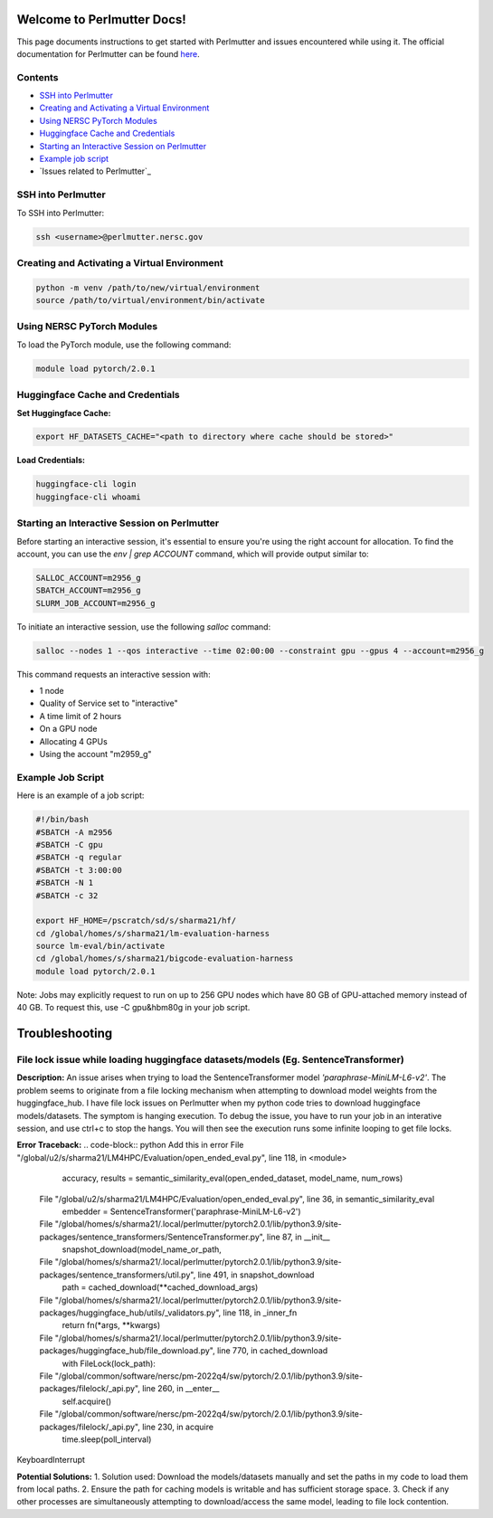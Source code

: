 Welcome to Perlmutter Docs!
===========================

This page documents instructions to get started with Perlmutter and issues encountered while using it. The official documentation for Perlmutter can be found `here <https://docs.nersc.gov/>`_.

Contents
--------

- `SSH into Perlmutter`_
- `Creating and Activating a Virtual Environment`_
- `Using NERSC PyTorch Modules`_
- `Huggingface Cache and Credentials`_
- `Starting an Interactive Session on Perlmutter`_
- `Example job script`_
- `Issues related to Perlmutter`_

SSH into Perlmutter
-------------------

To SSH into Perlmutter:

.. code-block:: bash

   ssh <username>@perlmutter.nersc.gov

Creating and Activating a Virtual Environment
--------------------------------------------

.. code-block:: bash

   python -m venv /path/to/new/virtual/environment
   source /path/to/virtual/environment/bin/activate

Using NERSC PyTorch Modules
---------------------------

To load the PyTorch module, use the following command:

.. code-block:: bash

   module load pytorch/2.0.1

Huggingface Cache and Credentials
---------------------------------

**Set Huggingface Cache:**

.. code-block:: bash

   export HF_DATASETS_CACHE="<path to directory where cache should be stored>"

**Load Credentials:**

.. code-block:: bash

   huggingface-cli login
   huggingface-cli whoami

Starting an Interactive Session on Perlmutter
---------------------------------------------

Before starting an interactive session, it's essential to ensure you're using the right account for allocation. To find the account, you can use the `env | grep ACCOUNT` command, which will provide output similar to:

.. code-block:: bash

   SALLOC_ACCOUNT=m2956_g
   SBATCH_ACCOUNT=m2956_g
   SLURM_JOB_ACCOUNT=m2956_g

To initiate an interactive session, use the following `salloc` command:

.. code-block:: bash

   salloc --nodes 1 --qos interactive --time 02:00:00 --constraint gpu --gpus 4 --account=m2956_g

This command requests an interactive session with:

- 1 node
- Quality of Service set to "interactive"
- A time limit of 2 hours
- On a GPU node
- Allocating 4 GPUs
- Using the account "m2959_g"

Example Job Script
------------------

Here is an example of a job script:

.. code-block:: bash

   #!/bin/bash
   #SBATCH -A m2956
   #SBATCH -C gpu
   #SBATCH -q regular
   #SBATCH -t 3:00:00
   #SBATCH -N 1
   #SBATCH -c 32

   export HF_HOME=/pscratch/sd/s/sharma21/hf/
   cd /global/homes/s/sharma21/lm-evaluation-harness
   source lm-eval/bin/activate
   cd /global/homes/s/sharma21/bigcode-evaluation-harness
   module load pytorch/2.0.1

Note: Jobs may explicitly request to run on up to 256 GPU nodes which have 80 GB of GPU-attached memory instead of 40 GB. To request this, use -C gpu&hbm80g in your job script.

Troubleshooting 
============================
File lock issue while loading huggingface datasets/models (Eg. SentenceTransformer)
----------------------------------------

**Description:** 
An issue arises when trying to load the SentenceTransformer model `'paraphrase-MiniLM-L6-v2'`. 
The problem seems to originate from a file locking mechanism when attempting to download model weights from the huggingface_hub. I have file lock issues on Perlmutter when my python code tries to download huggingface models/datasets. The symptom is hanging execution. To debug the issue, you have to run your job in an interative session, and use ctrl+c to stop the hangs. You will then see the execution runs some infinite looping to get file locks.

**Error Traceback:**
.. code-block:: python
Add this in error File "/global/u2/s/sharma21/LM4HPC/Evaluation/open_ended_eval.py", line 118, in <module>
    accuracy, results = semantic_similarity_eval(open_ended_dataset, model_name, num_rows)
  File "/global/u2/s/sharma21/LM4HPC/Evaluation/open_ended_eval.py", line 36, in semantic_similarity_eval
    embedder = SentenceTransformer('paraphrase-MiniLM-L6-v2')
  File "/global/homes/s/sharma21/.local/perlmutter/pytorch2.0.1/lib/python3.9/site-packages/sentence_transformers/SentenceTransformer.py", line 87, in __init__
    snapshot_download(model_name_or_path,
  File "/global/homes/s/sharma21/.local/perlmutter/pytorch2.0.1/lib/python3.9/site-packages/sentence_transformers/util.py", line 491, in snapshot_download
    path = cached_download(**cached_download_args)
  File "/global/homes/s/sharma21/.local/perlmutter/pytorch2.0.1/lib/python3.9/site-packages/huggingface_hub/utils/_validators.py", line 118, in _inner_fn
    return fn(*args, **kwargs)
  File "/global/homes/s/sharma21/.local/perlmutter/pytorch2.0.1/lib/python3.9/site-packages/huggingface_hub/file_download.py", line 770, in cached_download
    with FileLock(lock_path):
  File "/global/common/software/nersc/pm-2022q4/sw/pytorch/2.0.1/lib/python3.9/site-packages/filelock/_api.py", line 260, in __enter__
    self.acquire()
  File "/global/common/software/nersc/pm-2022q4/sw/pytorch/2.0.1/lib/python3.9/site-packages/filelock/_api.py", line 230, in acquire
    time.sleep(poll_interval)
KeyboardInterrupt


**Potential Solutions:** 
1. Solution used: Download the models/datasets manually and set the paths in my code to load them from local paths.
2. Ensure the path for caching models is writable and has sufficient storage space.
3. Check if any other processes are simultaneously attempting to download/access the same model, leading to file lock contention.



